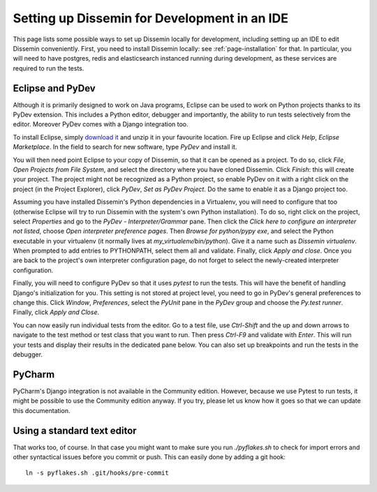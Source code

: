 .. _page-ide:

Setting up Dissemin for Development in an IDE
==============================================

This page lists some possible ways to set up Dissemin locally for development, including setting up an IDE to edit Dissemin conveniently.
First, you need to install Dissemin locally: see :ref:`page-installation` for that.
In particular, you will need to have postgres, redis and elasticsearch instanced running during development, as these services are required to run the tests.

Eclipse and PyDev
-----------------

Although it is primarily designed to work on Java programs, Eclipse can be used to work on Python projects thanks to its PyDev extension.
This includes a Python editor, debugger and importantly, the ability to run tests selectively from the editor. Moreover PyDev comes with
a Django integration too.

To install Eclipse, simply `download it <https://www.eclipse.org/downloads/>`_ and unzip it in your favourite location.
Fire up Eclipse and click *Help*, *Eclipse Marketplace*. In the field to search for new software, type *PyDev* and install it.

You will then need point Eclipse to your copy of Dissemin, so that it can be opened as a project. To do so, click *File*, *Open Projects from File System*, and select the directory where you have cloned Dissemin. Click *Finish*: this will create your
project. The project might not be recognized as a Python project, so enable PyDev on it with a right click on the project (in the Project Explorer), click *PyDev*, *Set as PyDev Project*. Do the same to enable it as a Django project too.

Assuming you have installed Dissemin's Python dependencies in a Virtualenv, you will need to configure that too (otherwise Eclipse will try to run
Dissemin with the system's own Python installation). To do so, right click on the project, select *Properties* and go to the *PyDev - Interpreter/Grammar* pane. Then click the *Click here to configure an interpreter not listed*, choose
*Open interpreter preference pages*. Then *Browse for python/pypy exe*, and select the Python executable in your virtualenv (it normally lives at `my_virtualenv/bin/python`). Give it a name such as `Dissemin virtualenv`. When prompted to add entries to
PYTHONPATH, select them all and validate. Finally, click *Apply and close*. Once you are back to the project's own interpreter configuration page, do not forget to select the newly-created interpreter configuration.

Finally, you will need to configure PyDev so that it uses `pytest` to run the tests. This will have the benefit of handling Django's initialization for you. This setting is not stored at project level, you need to go in PyDev's general preferences to
change this. Click *Window*, *Preferences*, select the *PyUnit* pane in the *PyDev* group and choose the *Py.test runner*. Finally, click *Apply and Close*.

You can now easily run individual tests from the editor. Go to a test file, use *Ctrl-Shift* and the up and down arrows to navigate to the test method or test class that you want to run. Then press *Ctrl-F9* and validate with *Enter*. This will run your
tests and display their results in the dedicated pane below. You can also set up breakpoints and run the tests in the debugger.

PyCharm
-------

PyCharm's Django integration is not available in the Community edition.
However, because we use Pytest to run tests, it might be possible to use the Community edition anyway.
If you try, please let us know how it goes so that we can update this documentation.

Using a standard text editor
----------------------------

That works too, of course. In that case you might want to make sure you run `./pyflakes.sh` to check
for import errors and other syntactical issues before you commit or push. This can easily done by
adding a git hook::

    ln -s pyflakes.sh .git/hooks/pre-commit


